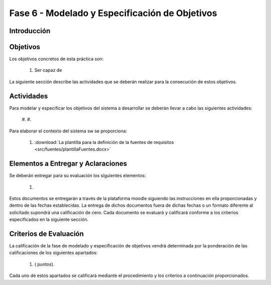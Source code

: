 ================================================
Fase 6 - Modelado y Especificación de Objetivos
================================================

Introducción
=============

Objetivos
==========

Los objetivos concretos de esta práctica son:

  #. Ser capaz de

La siguiente sección describe las actividades que se deberán realizar para la consecución de estos objetivos.

Actividades
============

Para modelar y especificar los objetivos del sistema a desarrollar se deberán llevar a cabo las siguientes actividades:

  #.
  #.

Para elaborar el contexto del sistema sw se proporciona:

  #. :download:`La plantilla para la definición de la fuentes de requisitos <src/fuentes/plantillaFuentes.docx>`

Elementos a Entregar y Aclaraciones
=======================================

Se deberán entregar para su evaluación los siguientes elementos:

    #.

Estos documentos se entregarán a través de la plataforma moodle siguiendo las instrucciones en ella proporcionadas y dentro de las fechas establecidas. La entrega de dichos documentos fuera de dichas fechas o un formato diferente al solicitado supondrá una calificación de cero. Cada documento se evaluará y calificará conforme a los criterios especificados en la siguiente sección.

Criterios de Evaluación
=========================

La calificación de la fase de modelado y especificación de objetivos vendrá determinada por la ponderación de las calificaciones de los siguientes apartados:

  #. ( puntos).

Cada uno de estos apartados se calificará mediante el procedimiento y los criterios a continuación proporcionados.
